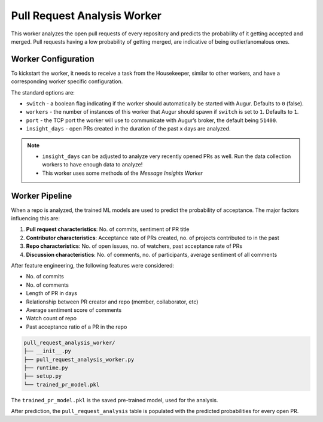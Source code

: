 ============================
Pull Request Analysis Worker
============================

This worker analyzes the open pull requests of every repository and predicts the probability of it getting accepted and merged. Pull requests having a low probability of getting merged, are indicative of being outlier/anomalous ones.

Worker Configuration
---------------------

To kickstart the worker, it needs to receive a task from the Housekeeper, similar to other workers, and have a corresponding worker specific configuration.

The standard options are:

- ``switch`` - a boolean flag indicating if the worker should automatically be started with Augur. Defaults to ``0`` (false).
- ``workers`` - the number of instances of this worker that Augur should spawn if ``switch`` is set to ``1``. Defaults to ``1``.
- ``port`` - the TCP port the worker will use to communicate with Augur’s broker, the default being ``51400``.
- ``insight_days`` - open PRs created in the duration of the past ``x`` days are analyzed.

.. note::

    - ``insight_days`` can be adjusted to analyze very recently opened PRs as well. Run the data collection workers to have enough data to analyze!
    - This worker uses some methods of the *Message Insights Worker*

Worker Pipeline
---------------

When a repo is analyzed, the trained ML models are used to predict the probability of acceptance.
The major factors influencing this are:

1. **Pull request characteristics**: No. of commits, sentiment of PR title
2. **Contributor characteristics**: Acceptance rate of PRs created, no. of projects contributed to in the past
3. **Repo characteristics**: No. of open issues, no. of watchers, past acceptance rate of PRs
4. **Discussion characteristics**: No. of comments, no. of participants, average sentiment of all comments

After feature engineering, the following features were considered:

- No. of commits
- No. of comments
- Length of PR in days
- Relationship between PR creator and repo (member, collaborator, etc)
- Average sentiment score of comments
- Watch count of repo
- Past acceptance ratio of a PR in the repo

.. code-block:: bash

    pull_request_analysis_worker/
    ├── __init__.py
    ├── pull_request_analysis_worker.py
    ├── runtime.py
    ├── setup.py
    └── trained_pr_model.pkl

The ``trained_pr_model.pkl`` is the saved pre-trained model, used for the analysis.

After prediction, the ``pull_request_analysis`` table is populated with the predicted probabilities for every open PR.
